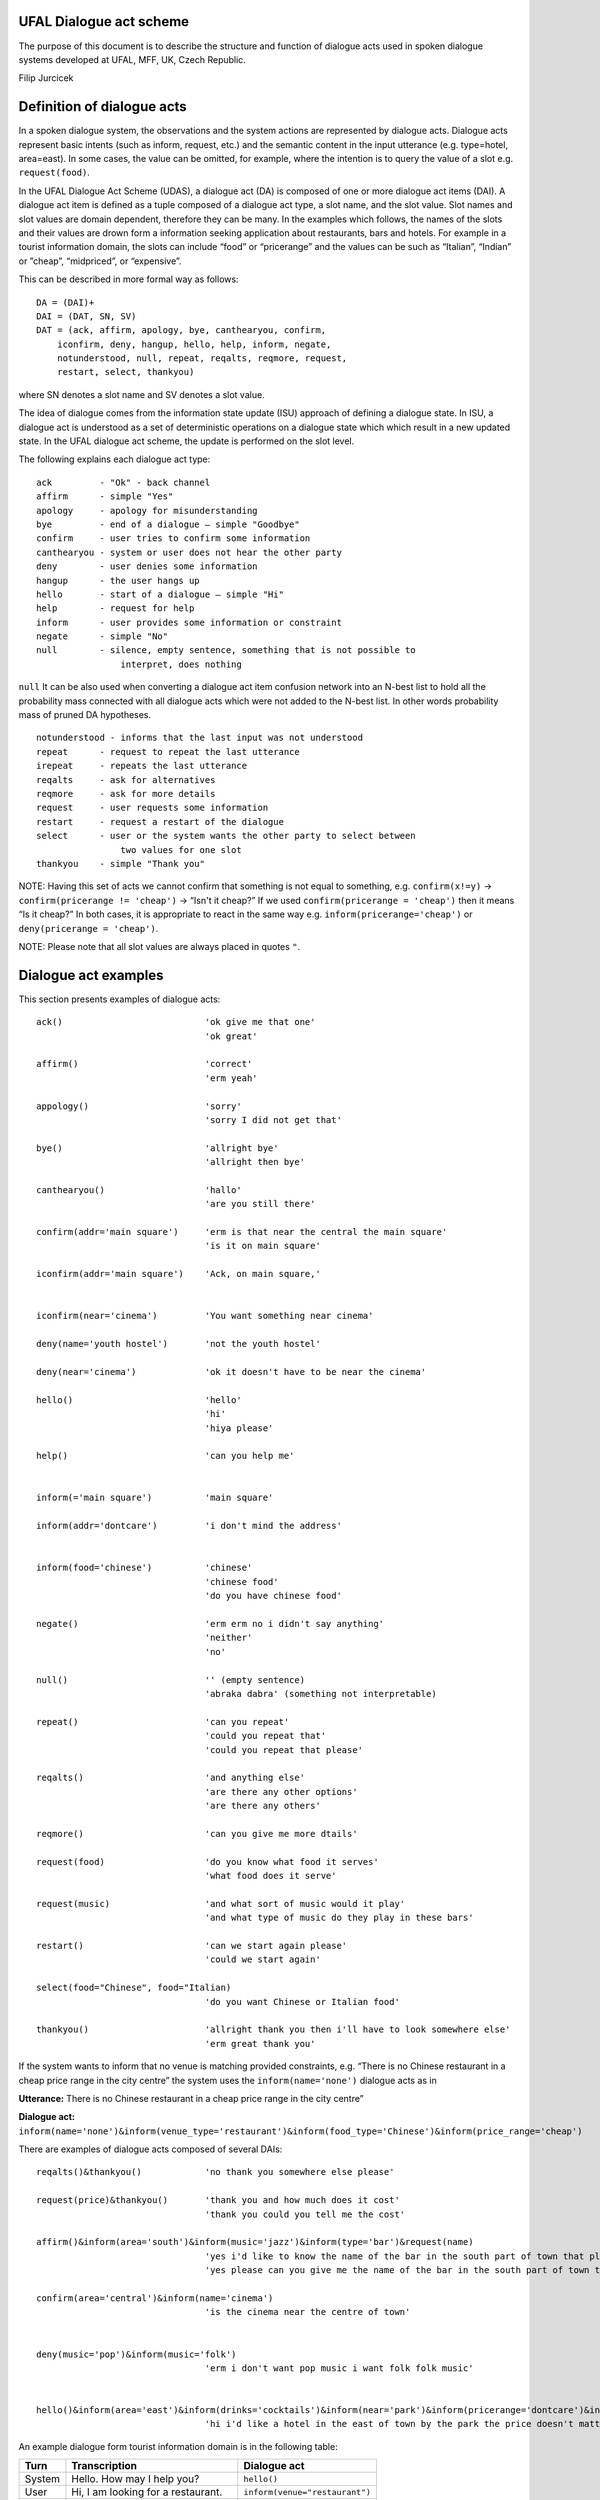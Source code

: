 UFAL Dialogue act scheme
========================

The purpose of this document is to describe the structure and function of dialogue acts used in spoken dialogue systems developed at UFAL, MFF, UK, Czech Republic.


Filip Jurcicek



Definition of dialogue acts
===========================

In a spoken dialogue system, the observations and the system actions are represented by dialogue acts. Dialogue acts represent basic intents (such as inform, request, etc.) and the semantic content in the input utterance (e.g. type=hotel, area=east). In some cases, the value can be omitted, for example, where the intention is to query the value of a slot e.g. ``request(food)``.


In the UFAL Dialogue Act Scheme (UDAS), a dialogue act (DA) is composed of one or more dialogue act items (DAI). A dialogue act item is defined as a tuple composed of a dialogue act type, a slot name, and the slot value.
Slot names and slot values are domain dependent, therefore they can be many. In the examples which follows, the names of the slots and their values are drown form a information seeking application about restaurants, bars and hotels. For example in a
tourist information domain, the slots can include “food” or “pricerange” and the values can be such as “Italian”, “Indian” or ”cheap”, “midpriced”, or “expensive”.


This can be described in more formal way as follows::

    DA = (DAI)+
    DAI = (DAT, SN, SV)
    DAT = (ack, affirm, apology, bye, canthearyou, confirm, 
        iconfirm, deny, hangup, hello, help, inform, negate, 
        notunderstood, null, repeat, reqalts, reqmore, request, 
        restart, select, thankyou)

where SN denotes a slot name and SV denotes a slot value.


The idea of dialogue comes from the information state update (ISU) approach of defining a dialogue state. In ISU, a dialogue act is understood as a set of deterministic operations on a dialogue state which
which result in a new updated state. In the UFAL dialogue act scheme, the update is performed on the
slot level.


The following explains each dialogue act type::

    ack         - "Ok" - back channel
    affirm      - simple "Yes"
    apology     - apology for misunderstanding
    bye         - end of a dialogue – simple "Goodbye"
    confirm     - user tries to confirm some information
    canthearyou - system or user does not hear the other party
    deny        - user denies some information
    hangup      - the user hangs up
    hello       - start of a dialogue – simple "Hi"
    help        - request for help
    inform      - user provides some information or constraint
    negate      - simple "No"
    null        - silence, empty sentence, something that is not possible to
                    interpret, does nothing


``null`` It can be also used when converting a dialogue act item confusion network into an N-best list to hold 
all the probability mass connected with all dialogue acts which were not added to the N-best list. 
In other words probability mass of pruned DA hypotheses.

::

    notunderstood - informs that the last input was not understood
    repeat      - request to repeat the last utterance
    irepeat     - repeats the last utterance
    reqalts     - ask for alternatives
    reqmore     - ask for more details
    request     - user requests some information
    restart     - request a restart of the dialogue
    select      - user or the system wants the other party to select between
                    two values for one slot
    thankyou    - simple "Thank you"


NOTE: Having this set of acts we cannot confirm that something is not equal to something, e.g. ``confirm(x!=y)`` → ``confirm(pricerange != 'cheap')`` → “Isn't it cheap?” If we used ``confirm(pricerange = 'cheap')`` then it means “Is it cheap?” In both cases, it is appropriate to react in the same way e.g. ``inform(pricerange='cheap')`` or ``deny(pricerange = 'cheap')``.

NOTE: Please note that all slot values are always placed in quotes ``"``.

Dialogue act examples
=====================

This section presents examples of dialogue acts:

::

    ack()                           'ok give me that one'
                                    'ok great'

    affirm()                        'correct'
                                    'erm yeah'

    appology()                      'sorry'
                                    'sorry I did not get that'

    bye()                           'allright bye'
                                    'allright then bye'

    canthearyou()                   'hallo'
                                    'are you still there'

    confirm(addr='main square')     'erm is that near the central the main square'
                                    'is it on main square'

    iconfirm(addr='main square')    'Ack, on main square,'


    iconfirm(near='cinema')         'You want something near cinema'

    deny(name='youth hostel')       'not the youth hostel'

    deny(near='cinema')             'ok it doesn't have to be near the cinema'

    hello()                         'hello'
                                    'hi'
                                    'hiya please'

    help()                          'can you help me'


    inform(='main square')          'main square'

    inform(addr='dontcare')         'i don't mind the address'


    inform(food='chinese')          'chinese'
                                    'chinese food'
                                    'do you have chinese food'

    negate()                        'erm erm no i didn't say anything'
                                    'neither'
                                    'no'

    null()                          '' (empty sentence)
                                    'abraka dabra' (something not interpretable)

    repeat()                        'can you repeat'
                                    'could you repeat that'
                                    'could you repeat that please'

    reqalts()                       'and anything else'
                                    'are there any other options'
                                    'are there any others'

    reqmore()                       'can you give me more dtails'

    request(food)                   'do you know what food it serves'
                                    'what food does it serve'

    request(music)                  'and what sort of music would it play'
                                    'and what type of music do they play in these bars'

    restart()                       'can we start again please'
                                    'could we start again'

    select(food="Chinese", food="Italian)   
                                    'do you want Chinese or Italian food'

    thankyou()                      'allright thank you then i'll have to look somewhere else'
                                    'erm great thank you'


If the system wants to inform that no venue is matching provided constraints, e.g. “There is no Chinese restaurant in a cheap price range in the city centre” the system uses the ``inform(name='none')`` dialogue acts as in

**Utterance:** There is no Chinese restaurant in a cheap price range in the city centre”

**Dialogue act:** ``inform(name='none')&inform(venue_type='restaurant')&inform(food_type='Chinese')&inform(price_range='cheap')``


There are examples of dialogue acts composed of several DAIs::

    reqalts()&thankyou()            'no thank you somewhere else please'

    request(price)&thankyou()       'thank you and how much does it cost'
                                    'thank you could you tell me the cost'

    affirm()&inform(area='south')&inform(music='jazz')&inform(type='bar')&request(name)
                                    'yes i'd like to know the name of the bar in the south part of town that plays jazz music'
                                    'yes please can you give me the name of the bar in the south part of town that plays jazz music'

    confirm(area='central')&inform(name='cinema')                                    
                                    'is the cinema near the centre of town'


    deny(music='pop')&inform(music='folk')
                                    'erm i don't want pop music i want folk folk music'


    hello()&inform(area='east')&inform(drinks='cocktails')&inform(near='park')&inform(pricerange='dontcare')&inform(type='hotel')
                                    'hi i'd like a hotel in the east of town by the park the price doesn't matter but i'd like to be able to order cocktails'


An example dialogue form tourist information domain is in the following table:


+----------+------------------------------------+--------------------------------+
| **Turn** | **Transcription**                  | **Dialogue act**               |
|          |                                    |                                |
+----------+------------------------------------+--------------------------------+
| System   | Hello. How may I help you?         | ``hello()``                    |
|          |                                    |                                |
+----------+------------------------------------+--------------------------------+
| User     | Hi, I am looking for a restaurant. | ``inform(venue="restaurant")`` |
|          |                                    |                                |
+----------+------------------------------------+--------------------------------+
| System   | What type of food would you like?  | ``request(food)``              |
|          |                                    |                                |
+----------+------------------------------------+--------------------------------+
| User     | I want Italian.                    | ``inform(food="Italian")``     |
|          |                                    |                                |
+----------+------------------------------------+--------------------------------+
| System   | Did you say Italian                | ``confirm(food="Italian")``    |
|          |                                    |                                |
+----------+------------------------------------+--------------------------------+
| User     | Yes                                | ``affirm()``                   |
|          |                                    |                                |
+----------+------------------------------------+--------------------------------+

Semantic Decoding and Ambiguity
===============================

Very often there are many ways as to map (to interpret) a natural utterance into a dialogue act, ,
some times because of natural ambiguity of a sentence – sometimes because of the speech recognition errors. Therefore, a semantic parser will generate multiple hypotheses. In this case, each hypothesis will be assigned a probability meaning the likelihood of being correct and the dialogue manager will resolve this ambiguity in the context of the dialogue (e.g. other sentences).


For example, the utterance “I wan an Italian restaurant erm no Indian” can be interpreted as::


    inform(venue="restaurant")&inform(food="Italian")&deny(food=Indian)


or::

    inform(venue="restaurant")&inform(food="Indian")


In the first case, the utterance is interpreted that the user wants Italian restaurant and does not want Indian. However, in the second case, the user corrected what he just mistakenly said (that he wants Indian restaurant).


Please remember that semantic parsers should interpret an utterance only on the information present in the sentence. It is up to the dialogue manager to interpret it in the context of the whole dialogue::
    
    inform(type=restaurant)&inform(food='Chinese')
    'I want a Chinese restaurant'

    inform(food='Chinese')
    'I would like some Chinese food'

In the first case, the user explicitly says that he/she is looking for a restaurant. However, in the second case, the user said that he/she is looking for some venue serving Indian food which can be both a restaurant or only a take-away.

Building a statistical SLU parser for a new domain
==================================================

From experience, it appears that the easiest approach to build a statistical parser for a new domain is to start with build a handcrafted (rule based) parser. There are several practical reasons for that:

#.  a handcrafted parser can serve as a prototype module for a dialogue system when no data is available,
#.  a handcrafted parser can serve as a baseline for testing data driven parsers,
#.  a handcrafted parser in information seeking applications, if well implemented, achieves about 95% accuracy on transcribed speech, which is close to accuracy of what the human annotators achieve,
#.  a handcrafted parser can be used to obtain automatic SLU annotation which can be later hand corrected by humans.


To build a data driven SLU, the following approach is recommended:

#.  after some data is collected, e.g. a prototype of dialogue system using a handcrafted parser, the audio from the collected calls is transcribed (using humans) and then parsed using the handcrafted parser,
#.  the advantage of using automatic SLU annotations is that they are easy to obtain and reasonably accurate only several percent lower to what one can get from human annotators.
#.  if better accuracy is needed then it is better to fix the automatic semantic annotation by humans,
#.  then a data driven parser is trained using this annotation


Note that the main benefit of data driven SLU methods comes from the ability to robustly handle erroneous input. Therefore, the data driven SLU should be trained to map **the recognised speech** to the dialogue acts (e.g. obtained by the handcrafted parser on the transcribed speech and then corrected by human annotator).

Comments
========

The previous sections described the general set of dialogue acts in UFAL dialogue systems. However, exact set of dialogue acts depends on a specific application domain and is defined by the domain specific semantic parser.

The only requirement is that all the output of a parser must be accepted by the dialogue manager developed for the particular domain.

Apendix A: UFAL Dialogue acts
=============================


+-----------------------+--------------------------------------------------------------------------------------+
| Act                   | Description                                                                          |
|                       |                                                                                      |
+=======================+======================================================================================+
| ``ack()``             | back channel – simple OK                                                             |
|                       |                                                                                      |
+-----------------------+--------------------------------------------------------------------------------------+
| ``affirm()``          | acknowledgement - simple "Yes"                                                       |
|                       |                                                                                      |
+-----------------------+--------------------------------------------------------------------------------------+
| ``apology()``         | apology for misunderstanding                                                         |
|                       |                                                                                      |
+-----------------------+--------------------------------------------------------------------------------------+
| ``bye()``             | end of dialogue                                                                      |
|                       |                                                                                      |
+-----------------------+--------------------------------------------------------------------------------------+
| ``canthearyou()``     | signalling problem with communication channel or that there is an unexpected silence |
|                       |                                                                                      |
+-----------------------+--------------------------------------------------------------------------------------+
| ``confirm(x=y)``      | confirm that x equals to y                                                           |
|                       |                                                                                      |
+-----------------------+--------------------------------------------------------------------------------------+
| ``iconfirm(x=y)``     | implicitly confirm that x equals to y                                                |
|                       |                                                                                      |
+-----------------------+--------------------------------------------------------------------------------------+
| ``deny(x=y)``         | denies some information, equivalent to ``inform(x != y)``                            |
|                       |                                                                                      |
+-----------------------+--------------------------------------------------------------------------------------+
| ``hangup()``          | end of call because someone hungup                                                   |
|                       |                                                                                      |
+-----------------------+--------------------------------------------------------------------------------------+
| ``hello()``           | start of dialogue                                                                    |
|                       |                                                                                      |
+-----------------------+--------------------------------------------------------------------------------------+
| ``help()``            | provide context sensitive help                                                       |
|                       |                                                                                      |
+-----------------------+--------------------------------------------------------------------------------------+
| ``inform(x=y)``       | inform x equals to y                                                                 |
|                       |                                                                                      |
+-----------------------+--------------------------------------------------------------------------------------+
| ``inform(name=none)`` | inform that “there is no such entity that ... “                                      |
|                       |                                                                                      |
+-----------------------+--------------------------------------------------------------------------------------+
| ``negate()``          | negation - simple “No”                                                               |
|                       |                                                                                      |
+-----------------------+--------------------------------------------------------------------------------------+
| ``notuderstood()``    | informs that the last input was not understood                                       |
|                       |                                                                                      |
+-----------------------+--------------------------------------------------------------------------------------+
| ``null()``            | silence, empty sentence, something that is not possible to interpret, does nothing   |
|                       |                                                                                      |
+-----------------------+--------------------------------------------------------------------------------------+
| ``repeat()``          | asks to                                                                              |
|                       | repeat the last utterance                                                            |
|                       |                                                                                      |
+-----------------------+--------------------------------------------------------------------------------------+
| ``irepeat()``         | repeats the last uttered sentence by the system                                      |
|                       |                                                                                      |
+-----------------------+--------------------------------------------------------------------------------------+
| ``reqalts()``         | request for alternative options                                                      |
|                       |                                                                                      |
+-----------------------+--------------------------------------------------------------------------------------+
| ``reqmore()``         | request for more details bout the current option                                     |
|                       |                                                                                      |
+-----------------------+--------------------------------------------------------------------------------------+
| ``request(x)``        | request for information about x                                                      |
|                       |                                                                                      |
+-----------------------+--------------------------------------------------------------------------------------+
| ``restart()``         | restart the dialogue, forget all provided info                                       |
|                       |                                                                                      |
+-----------------------+--------------------------------------------------------------------------------------+
| ``select(x=y, x=z)``  | select between two values of the same slot                                           |
|                       |                                                                                      |
+-----------------------+--------------------------------------------------------------------------------------+
| ``thankyou()``        | simply thank you                                                                     |
|                       |                                                                                      |
+-----------------------+--------------------------------------------------------------------------------------+

